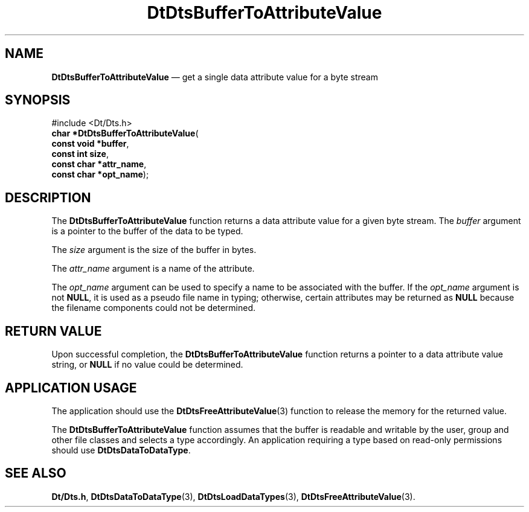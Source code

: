 '\" t
...\" BufToAtV.sgm /main/5 1996/08/30 13:18:05 rws $
.de P!
.fl
\!!1 setgray
.fl
\\&.\"
.fl
\!!0 setgray
.fl			\" force out current output buffer
\!!save /psv exch def currentpoint translate 0 0 moveto
\!!/showpage{}def
.fl			\" prolog
.sy sed -e 's/^/!/' \\$1\" bring in postscript file
\!!psv restore
.
.de pF
.ie     \\*(f1 .ds f1 \\n(.f
.el .ie \\*(f2 .ds f2 \\n(.f
.el .ie \\*(f3 .ds f3 \\n(.f
.el .ie \\*(f4 .ds f4 \\n(.f
.el .tm ? font overflow
.ft \\$1
..
.de fP
.ie     !\\*(f4 \{\
.	ft \\*(f4
.	ds f4\"
'	br \}
.el .ie !\\*(f3 \{\
.	ft \\*(f3
.	ds f3\"
'	br \}
.el .ie !\\*(f2 \{\
.	ft \\*(f2
.	ds f2\"
'	br \}
.el .ie !\\*(f1 \{\
.	ft \\*(f1
.	ds f1\"
'	br \}
.el .tm ? font underflow
..
.ds f1\"
.ds f2\"
.ds f3\"
.ds f4\"
.ta 8n 16n 24n 32n 40n 48n 56n 64n 72n 
.TH "DtDtsBufferToAttributeValue" "library call"
.SH "NAME"
\fBDtDtsBufferToAttributeValue\fP \(em get a single data attribute value for a byte stream
.SH "SYNOPSIS"
.PP
.nf
#include <Dt/Dts\&.h>
\fBchar \fB*DtDtsBufferToAttributeValue\fP\fR(
\fBconst void *\fBbuffer\fR\fR,
\fBconst int \fBsize\fR\fR,
\fBconst char *\fBattr_name\fR\fR,
\fBconst char *\fBopt_name\fR\fR);
.fi
.SH "DESCRIPTION"
.PP
The
\fBDtDtsBufferToAttributeValue\fP function
returns a data attribute value for a given byte stream\&.
The
\fIbuffer\fP argument
is a pointer to the buffer of the data to be typed\&.
.PP
The
\fIsize\fP argument
is the size of the buffer in bytes\&.
.PP
The
\fIattr_name\fP argument is a name of the attribute\&.
.PP
The
\fIopt_name\fP argument can be used to specify a name to be associated with the buffer\&.
If the
\fIopt_name\fP argument is not
\fBNULL\fP, it is used as a pseudo file name in typing;
otherwise, certain attributes may be returned as
\fBNULL\fP because the filename components could not be determined\&.
.SH "RETURN VALUE"
.PP
Upon successful completion, the
\fBDtDtsBufferToAttributeValue\fP function returns a pointer to a data attribute value string, or
\fBNULL\fP if no value could be determined\&.
.SH "APPLICATION USAGE"
.PP
The application should use the
\fBDtDtsFreeAttributeValue\fP(3) function to release the memory for the returned value\&.
.PP
The
\fBDtDtsBufferToAttributeValue\fP function assumes that the buffer is readable and writable
by the user, group and other file classes
and selects a type accordingly\&.
An application requiring a type based on read-only
permissions should use
\fBDtDtsDataToDataType\fP\&.
.SH "SEE ALSO"
.PP
\fBDt/Dts\&.h\fP, \fBDtDtsDataToDataType\fP(3), \fBDtDtsLoadDataTypes\fP(3), \fBDtDtsFreeAttributeValue\fP(3)\&.
...\" created by instant / docbook-to-man, Sun 02 Sep 2012, 09:40
